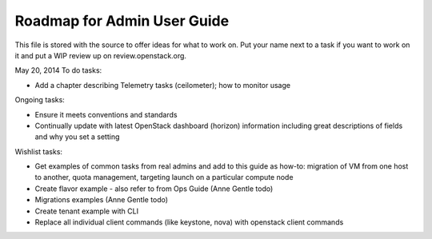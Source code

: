 Roadmap for Admin User Guide
----------------------------

This file is stored with the source to offer ideas for what to work on.
Put your name next to a task if you want to work on it and put a WIP
review up on review.openstack.org.

May 20, 2014
To do tasks:

- Add a chapter describing Telemetry tasks (ceilometer); how to monitor usage

Ongoing tasks:

- Ensure it meets conventions and standards
- Continually update with latest OpenStack dashboard (horizon)
  information including great descriptions of fields and why you set a
  setting

Wishlist tasks:

- Get examples of common tasks from real admins and add to this guide
  as how-to: migration of VM from one host to another, quota
  management, targeting launch on a particular compute node
- Create flavor example - also refer to from Ops Guide (Anne Gentle todo)
- Migrations examples (Anne Gentle todo)
- Create tenant example with CLI
- Replace all individual client commands (like keystone, nova) with
  openstack client commands
